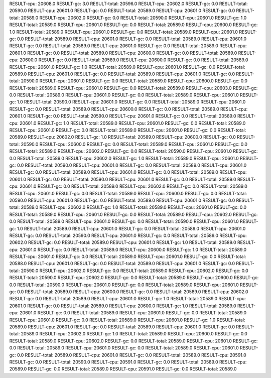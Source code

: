 RESULT-cpu: 20608.0
RESULT-gc: 3.0
RESULT-total: 20596.0
RESULT-cpu: 20602.0
RESULT-gc: 0.0
RESULT-total: 20590.0
RESULT-cpu: 20601.0
RESULT-gc: 0.0
RESULT-total: 20589.0
RESULT-cpu: 20601.0
RESULT-gc: 0.0
RESULT-total: 20589.0
RESULT-cpu: 20602.0
RESULT-gc: 0.0
RESULT-total: 20590.0
RESULT-cpu: 20601.0
RESULT-gc: 1.0
RESULT-total: 20589.0
RESULT-cpu: 20601.0
RESULT-gc: 0.0
RESULT-total: 20589.0
RESULT-cpu: 20600.0
RESULT-gc: 1.0
RESULT-total: 20589.0
RESULT-cpu: 20601.0
RESULT-gc: 0.0
RESULT-total: 20589.0
RESULT-cpu: 20601.0
RESULT-gc: 0.0
RESULT-total: 20589.0
RESULT-cpu: 20601.0
RESULT-gc: 0.0
RESULT-total: 20589.0
RESULT-cpu: 20601.0
RESULT-gc: 0.0
RESULT-total: 20589.0
RESULT-cpu: 20601.0
RESULT-gc: 0.0
RESULT-total: 20589.0
RESULT-cpu: 20601.0
RESULT-gc: 0.0
RESULT-total: 20589.0
RESULT-cpu: 20600.0
RESULT-gc: 0.0
RESULT-total: 20589.0
RESULT-cpu: 20600.0
RESULT-gc: 0.0
RESULT-total: 20589.0
RESULT-cpu: 20600.0
RESULT-gc: 0.0
RESULT-total: 20589.0
RESULT-cpu: 20601.0
RESULT-gc: 1.0
RESULT-total: 20589.0
RESULT-cpu: 20601.0
RESULT-gc: 0.0
RESULT-total: 20589.0
RESULT-cpu: 20601.0
RESULT-gc: 0.0
RESULT-total: 20589.0
RESULT-cpu: 20601.0
RESULT-gc: 0.0
RESULT-total: 20590.0
RESULT-cpu: 20601.0
RESULT-gc: 0.0
RESULT-total: 20589.0
RESULT-cpu: 20600.0
RESULT-gc: 0.0
RESULT-total: 20589.0
RESULT-cpu: 20601.0
RESULT-gc: 0.0
RESULT-total: 20589.0
RESULT-cpu: 20603.0
RESULT-gc: 0.0
RESULT-total: 20589.0
RESULT-cpu: 20601.0
RESULT-gc: 0.0
RESULT-total: 20589.0
RESULT-cpu: 20601.0
RESULT-gc: 1.0
RESULT-total: 20590.0
RESULT-cpu: 20601.0
RESULT-gc: 0.0
RESULT-total: 20589.0
RESULT-cpu: 20601.0
RESULT-gc: 0.0
RESULT-total: 20589.0
RESULT-cpu: 20600.0
RESULT-gc: 0.0
RESULT-total: 20589.0
RESULT-cpu: 20601.0
RESULT-gc: 0.0
RESULT-total: 20590.0
RESULT-cpu: 20601.0
RESULT-gc: 0.0
RESULT-total: 20589.0
RESULT-cpu: 20601.0
RESULT-gc: 1.0
RESULT-total: 20589.0
RESULT-cpu: 20601.0
RESULT-gc: 0.0
RESULT-total: 20589.0
RESULT-cpu: 20601.0
RESULT-gc: 0.0
RESULT-total: 20589.0
RESULT-cpu: 20601.0
RESULT-gc: 0.0
RESULT-total: 20589.0
RESULT-cpu: 20602.0
RESULT-gc: 1.0
RESULT-total: 20589.0
RESULT-cpu: 20600.0
RESULT-gc: 0.0
RESULT-total: 20590.0
RESULT-cpu: 20600.0
RESULT-gc: 0.0
RESULT-total: 20589.0
RESULT-cpu: 20601.0
RESULT-gc: 0.0
RESULT-total: 20589.0
RESULT-cpu: 20602.0
RESULT-gc: 0.0
RESULT-total: 20590.0
RESULT-cpu: 20601.0
RESULT-gc: 0.0
RESULT-total: 20589.0
RESULT-cpu: 20602.0
RESULT-gc: 1.0
RESULT-total: 20589.0
RESULT-cpu: 20601.0
RESULT-gc: 0.0
RESULT-total: 20590.0
RESULT-cpu: 20601.0
RESULT-gc: 0.0
RESULT-total: 20589.0
RESULT-cpu: 20601.0
RESULT-gc: 0.0
RESULT-total: 20589.0
RESULT-cpu: 20601.0
RESULT-gc: 0.0
RESULT-total: 20589.0
RESULT-cpu: 20601.0
RESULT-gc: 0.0
RESULT-total: 20590.0
RESULT-cpu: 20601.0
RESULT-gc: 0.0
RESULT-total: 20589.0
RESULT-cpu: 20601.0
RESULT-gc: 0.0
RESULT-total: 20589.0
RESULT-cpu: 20602.0
RESULT-gc: 0.0
RESULT-total: 20589.0
RESULT-cpu: 20601.0
RESULT-gc: 0.0
RESULT-total: 20589.0
RESULT-cpu: 20600.0
RESULT-gc: 0.0
RESULT-total: 20590.0
RESULT-cpu: 20601.0
RESULT-gc: 0.0
RESULT-total: 20589.0
RESULT-cpu: 20601.0
RESULT-gc: 0.0
RESULT-total: 20589.0
RESULT-cpu: 20602.0
RESULT-gc: 1.0
RESULT-total: 20589.0
RESULT-cpu: 20601.0
RESULT-gc: 0.0
RESULT-total: 20589.0
RESULT-cpu: 20601.0
RESULT-gc: 0.0
RESULT-total: 20589.0
RESULT-cpu: 20602.0
RESULT-gc: 0.0
RESULT-total: 20589.0
RESULT-cpu: 20601.0
RESULT-gc: 0.0
RESULT-total: 20590.0
RESULT-cpu: 20601.0
RESULT-gc: 1.0
RESULT-total: 20589.0
RESULT-cpu: 20601.0
RESULT-gc: 0.0
RESULT-total: 20589.0
RESULT-cpu: 20601.0
RESULT-gc: 0.0
RESULT-total: 20590.0
RESULT-cpu: 20601.0
RESULT-gc: 0.0
RESULT-total: 20589.0
RESULT-cpu: 20602.0
RESULT-gc: 0.0
RESULT-total: 20589.0
RESULT-cpu: 20601.0
RESULT-gc: 1.0
RESULT-total: 20589.0
RESULT-cpu: 20601.0
RESULT-gc: 0.0
RESULT-total: 20589.0
RESULT-cpu: 20600.0
RESULT-gc: 1.0
RESULT-total: 20589.0
RESULT-cpu: 20601.0
RESULT-gc: 0.0
RESULT-total: 20589.0
RESULT-cpu: 20601.0
RESULT-gc: 0.0
RESULT-total: 20588.0
RESULT-cpu: 20601.0
RESULT-gc: 0.0
RESULT-total: 20589.0
RESULT-cpu: 20601.0
RESULT-gc: 0.0
RESULT-total: 20590.0
RESULT-cpu: 20602.0
RESULT-gc: 0.0
RESULT-total: 20589.0
RESULT-cpu: 20602.0
RESULT-gc: 0.0
RESULT-total: 20590.0
RESULT-cpu: 20602.0
RESULT-gc: 0.0
RESULT-total: 20589.0
RESULT-cpu: 20600.0
RESULT-gc: 0.0
RESULT-total: 20590.0
RESULT-cpu: 20601.0
RESULT-gc: 0.0
RESULT-total: 20589.0
RESULT-cpu: 20601.0
RESULT-gc: 0.0
RESULT-total: 20589.0
RESULT-cpu: 20600.0
RESULT-gc: 0.0
RESULT-total: 20589.0
RESULT-cpu: 20602.0
RESULT-gc: 0.0
RESULT-total: 20589.0
RESULT-cpu: 20601.0
RESULT-gc: 1.0
RESULT-total: 20589.0
RESULT-cpu: 20601.0
RESULT-gc: 0.0
RESULT-total: 20589.0
RESULT-cpu: 20600.0
RESULT-gc: 1.0
RESULT-total: 20589.0
RESULT-cpu: 20601.0
RESULT-gc: 0.0
RESULT-total: 20589.0
RESULT-cpu: 20601.0
RESULT-gc: 0.0
RESULT-total: 20589.0
RESULT-cpu: 20601.0
RESULT-gc: 0.0
RESULT-total: 20589.0
RESULT-cpu: 20601.0
RESULT-gc: 1.0
RESULT-total: 20589.0
RESULT-cpu: 20601.0
RESULT-gc: 0.0
RESULT-total: 20589.0
RESULT-cpu: 20601.0
RESULT-gc: 0.0
RESULT-total: 20589.0
RESULT-cpu: 20602.0
RESULT-gc: 1.0
RESULT-total: 20589.0
RESULT-cpu: 20600.0
RESULT-gc: 0.0
RESULT-total: 20589.0
RESULT-cpu: 20602.0
RESULT-gc: 0.0
RESULT-total: 20589.0
RESULT-cpu: 20601.0
RESULT-gc: 0.0
RESULT-total: 20589.0
RESULT-cpu: 20601.0
RESULT-gc: 0.0
RESULT-total: 20589.0
RESULT-cpu: 20601.0
RESULT-gc: 0.0
RESULT-total: 20589.0
RESULT-cpu: 20601.0
RESULT-gc: 0.0
RESULT-total: 20589.0
RESULT-cpu: 20591.0
RESULT-gc: 0.0
RESULT-total: 20590.0
RESULT-cpu: 20591.0
RESULT-gc: 0.0
RESULT-total: 20589.0
RESULT-cpu: 20589.0
RESULT-gc: 0.0
RESULT-total: 20589.0
RESULT-cpu: 20591.0
RESULT-gc: 0.0
RESULT-total: 20589.0
